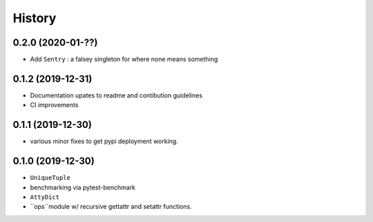 =======
History
=======

0.2.0 (2020-01-??)
------------------

* Add ``Sentry`` : a falsey singleton for where none means something

0.1.2 (2019-12-31)
------------------

* Documentation upates to readme and contibution guidelines
* CI improvements


0.1.1 (2019-12-30)
------------------

* various minor fixes to get pypi deployment working.


0.1.0 (2019-12-30)
------------------

* ``UniqueTuple``
* benchmarking via pytest-benchmark
* ``AttyDict``
* ``ops``module w/ recursive gettattr and setattr functions.
